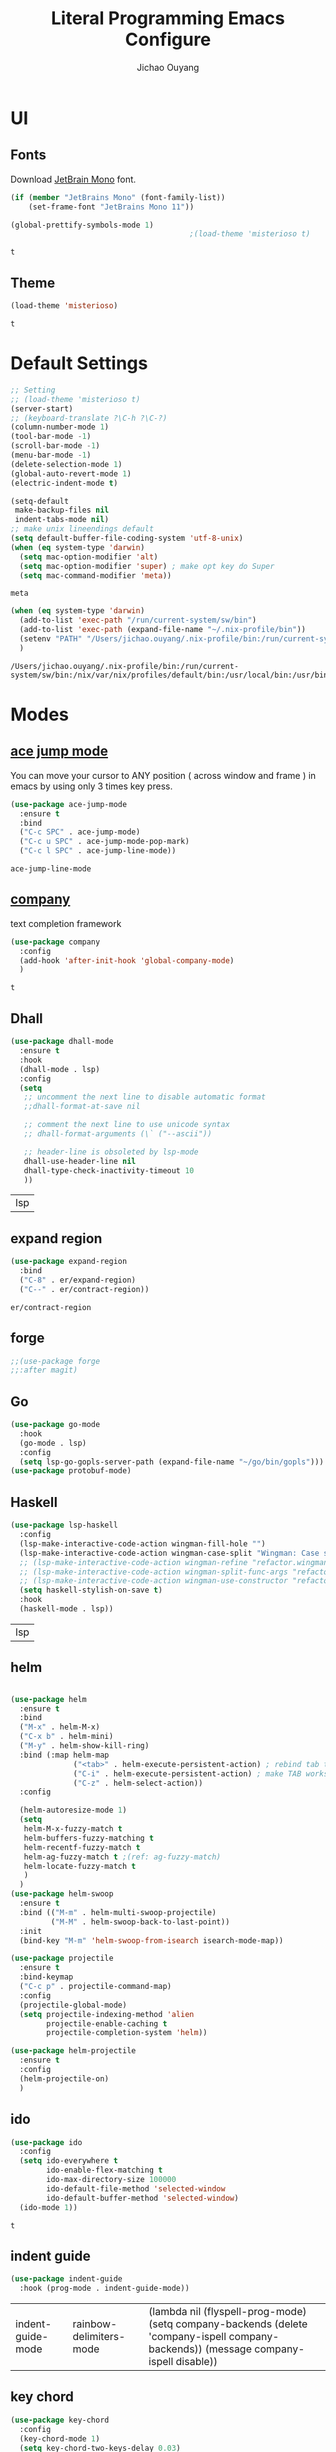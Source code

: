 #+OPTIONS: H:2
#+TITLE: Literal Programming Emacs Configure
#+AUTHOR: Jichao Ouyang
#+PROPERTY: header-args :tangle "README.el"

* UI

** Fonts
   Download [[https://www.jetbrains.com/lp/mono/][JetBrain Mono]] font.
   #+BEGIN_SRC emacs-lisp
     (if (member "JetBrains Mono" (font-family-list))
         (set-frame-font "JetBrains Mono 11"))

     (global-prettify-symbols-mode 1)
                                             ;(load-theme 'misterioso t)
   #+END_SRC

   #+RESULTS:
   : t

** Theme
   #+begin_src emacs-lisp
     (load-theme 'misterioso)
   #+end_src

   #+RESULTS:
   : t

* Default Settings
  #+BEGIN_SRC emacs-lisp
    ;; Setting
    ;; (load-theme 'misterioso t)
    (server-start)
    ;; (keyboard-translate ?\C-h ?\C-?)
    (column-number-mode 1)
    (tool-bar-mode -1)
    (scroll-bar-mode -1)
    (menu-bar-mode -1)
    (delete-selection-mode 1)
    (global-auto-revert-mode 1)
    (electric-indent-mode t)

    (setq-default
     make-backup-files nil
     indent-tabs-mode nil)
    ;; make unix lineendings default
    (setq default-buffer-file-coding-system 'utf-8-unix)
    (when (eq system-type 'darwin)
      (setq mac-option-modifier 'alt)
      (setq mac-option-modifier 'super) ; make opt key do Super
      (setq mac-command-modifier 'meta))
  #+END_SRC

  #+RESULTS:
  : meta

  #+BEGIN_SRC emacs-lisp
    (when (eq system-type 'darwin)
      (add-to-list 'exec-path "/run/current-system/sw/bin")
      (add-to-list 'exec-path (expand-file-name "~/.nix-profile/bin"))
      (setenv "PATH" "/Users/jichao.ouyang/.nix-profile/bin:/run/current-system/sw/bin:/nix/var/nix/profiles/default/bin:/usr/local/bin:/usr/bin:/usr/sbin:/bin:/sbin")
      )
  #+END_SRC
  #+RESULTS:
  : /Users/jichao.ouyang/.nix-profile/bin:/run/current-system/sw/bin:/nix/var/nix/profiles/default/bin:/usr/local/bin:/usr/bin:/usr/sbin:/bin:/sbin


* Modes

** [[https://github.com/winterTTr/ace-jump-mode][ace jump mode]]

   You can move your cursor to ANY position ( across window and frame ) in emacs by using only 3 times key press.

   #+BEGIN_SRC emacs-lisp
     (use-package ace-jump-mode
       :ensure t
       :bind
       ("C-c SPC" . ace-jump-mode)
       ("C-c u SPC" . ace-jump-mode-pop-mark)
       ("C-c l SPC" . ace-jump-line-mode))
   #+END_SRC

   #+RESULTS:
   : ace-jump-line-mode

** [[https://github.com/company-mode/company-mode][company]]

   text completion framework
 
   #+BEGIN_SRC emacs-lisp
     (use-package company
       :config
       (add-hook 'after-init-hook 'global-company-mode)
       )
   #+END_SRC

   #+RESULTS:
   : t

** Dhall
   #+begin_src emacs-lisp
     (use-package dhall-mode
       :ensure t
       :hook
       (dhall-mode . lsp)
       :config
       (setq
        ;; uncomment the next line to disable automatic format
        ;;dhall-format-at-save nil

        ;; comment the next line to use unicode syntax
        ;; dhall-format-arguments (\` ("--ascii"))

        ;; header-line is obsoleted by lsp-mode
        dhall-use-header-line nil
        dhall-type-check-inactivity-timeout 10
        ))

   #+end_src

   #+RESULTS:
   | lsp |

** expand region
   #+BEGIN_SRC emacs-lisp
     (use-package expand-region
       :bind
       ("C-8" . er/expand-region)
       ("C--" . er/contract-region))
   #+END_SRC

   #+RESULTS:
   : er/contract-region

** COMMENT Flyspell

   #+BEGIN_SRC emacs-lisp
     (use-package flycheck
       :ensure t
       :init
       (global-flycheck-mode)
       :config
       (dolist (hook '(text-mode-hook))
         (add-hook hook (lambda ()
                          (flyspell-mode 1)
                          (add-to-list 'company-backends 'company-ispell)
                          (message "company-ispell enable")
                          )
                   ))
       (dolist (hook '(prog-mode-hook))
         (add-hook hook (lambda ()
                          (flyspell-prog-mode)
                          (setq company-backends (delete 'company-ispell company-backends))
                          (message "company-ispell disable")
                          )))
       )
   #+End_SRC

   #+RESULTS:
   : t

** forge 
   #+BEGIN_SRC emacs-lisp
     ;;(use-package forge
     ;;:after magit)
   #+END_SRC

   #+RESULTS:

** Go
   #+begin_src emacs-lisp
     (use-package go-mode
       :hook
       (go-mode . lsp)
       :config
       (setq lsp-go-gopls-server-path (expand-file-name "~/go/bin/gopls")))
     (use-package protobuf-mode)
   #+end_src

   #+RESULTS:

** Haskell
   #+begin_src emacs-lisp
     (use-package lsp-haskell
       :config
       (lsp-make-interactive-code-action wingman-fill-hole "")
       (lsp-make-interactive-code-action wingman-case-split "Wingman: Case split on sec")
       ;; (lsp-make-interactive-code-action wingman-refine "refactor.wingman.refine")
       ;; (lsp-make-interactive-code-action wingman-split-func-args "refactor.wingman.spltFuncArgs")
       ;; (lsp-make-interactive-code-action wingman-use-constructor "refactor.wingman.useConstructor")
       (setq haskell-stylish-on-save t)
       :hook
       (haskell-mode . lsp))
   #+end_src

   #+RESULTS:
   | lsp |

** helm
   #+BEGIN_SRC emacs-lisp

     (use-package helm
       :ensure t
       :bind
       ("M-x" . helm-M-x)
       ("C-x b" . helm-mini)
       ("M-y" . helm-show-kill-ring)
       :bind (:map helm-map
                   ("<tab>" . helm-execute-persistent-action) ; rebind tab to run persistent action
                   ("C-i" . helm-execute-persistent-action) ; make TAB works in terminal
                   ("C-z" . helm-select-action))
       :config
  
       (helm-autoresize-mode 1)
       (setq 
        helm-M-x-fuzzy-match t
        helm-buffers-fuzzy-matching t
        helm-recentf-fuzzy-match t
        helm-ag-fuzzy-match t ;(ref: ag-fuzzy-match)
        helm-locate-fuzzy-match t
        )
       )
     (use-package helm-swoop
       :ensure t
       :bind (("M-m" . helm-multi-swoop-projectile)
              ("M-M" . helm-swoop-back-to-last-point))
       :init
       (bind-key "M-m" 'helm-swoop-from-isearch isearch-mode-map))

     (use-package projectile
       :ensure t
       :bind-keymap
       ("C-c p" . projectile-command-map)
       :config
       (projectile-global-mode)
       (setq projectile-indexing-method 'alien
             projectile-enable-caching t
             projectile-completion-system 'helm))

     (use-package helm-projectile
       :ensure t
       :config
       (helm-projectile-on)
       )
   #+END_SRC

** ido
   #+BEGIN_SRC emacs-lisp
     (use-package ido
       :config
       (setq ido-everywhere t
             ido-enable-flex-matching t
             ido-max-directory-size 100000
             ido-default-file-method 'selected-window
             ido-default-buffer-method 'selected-window)
       (ido-mode 1))
   #+END_SRC

   #+RESULTS:
   : t

** indent guide
   #+begin_src emacs-lisp
     (use-package indent-guide
       :hook (prog-mode . indent-guide-mode))
   #+end_src

   #+RESULTS:
   | indent-guide-mode | rainbow-delimiters-mode | (lambda nil (flyspell-prog-mode) (setq company-backends (delete 'company-ispell company-backends)) (message company-ispell disable)) |

** COMMENT js2 mode
   #+BEGIN_SRC emacs-lisp
     (use-package js2-mode
       :config
       (add-to-list 'auto-mode-alist '("\\.js$" . js2-mode))
       (add-to-list 'auto-mode-alist '("\\.sjs$" . js2-mode))
       (add-to-list 'auto-mode-alist '("\\.es6$" . js2-mode))
       (setq js2-allow-rhino-new-expr-initializer nil)
       (setq js2-enter-indents-newline t)
       (setq js2-global-externs '("module" "require" "buster" "sinon" "assert" "refute" "setTimeout" "clearTimeout" "setInterval" "clearInterval" "location" "__dirname" "console" "JSON"))
       (setq js2-idle-timer-delay 0.1)
       (setq js2-indent-on-enter-key nil)
       (setq js2-mirror-mode nil)
       (setq js2-strict-inconsistent-return-warning nil)
       (setq js2-auto-indent-p t)
       (setq js2-include-rhino-externs nil)
       (setq js2-include-gears-externs nil)
       (setq js2-concat-multiline-strings 'eol)
       (setq js2-rebind-eol-bol-keys nil)
       (setq js2-mode-show-parse-errors t)
       (setq js2-mode-show-strict-warnings nil))
   #+END_SRC

   #+RESULTS:
   : t

** key chord
   #+BEGIN_SRC emacs-lisp
     (use-package key-chord
       :config
       (key-chord-mode 1)
       (setq key-chord-two-keys-delay 0.03)
       (key-chord-define-global "vr"     'vr/replace)
       (key-chord-define-global "ln"     'display-line-numbers-mode)
       (key-chord-define-global ",."     "<>\C-b")
       (key-chord-define-global " u"     'capitalize-word)
       )
   #+END_SRC

   #+RESULTS:
   : t

** Langtool
   Install LanguageTool version 3.0 or later (and java) https://languagetool.org/

   extract them into =/usr/local/share/LanguageTool=

   #+BEGIN_SRC emacs-lisp
     (use-package langtool
       :config
       (setq langtool-language-tool-jar "/usr/local/share/LanguageTool/languagetool-commandline.jar"
             langtool-disabled-rules '("WHITESPACE_RULE"
                                       "EN_UNPAIRED_BRACKETS"
                                       "COMMA_PARENTHESIS_WHITESPACE"
                                       "EN_QUOTES")
             langtool-default-language "en-US")
       )

   #+END_SRC

   #+RESULTS:
   : t

** lsp
   #+begin_src emacs-lisp
                    (use-package lsp-mode
                      :config
                      (setq lsp-prefer-flymake nil
                       lsp-enable-file-watchers nil
                       lsp-lens-enable nil
                       lsp-ui-doc-show-with-cursor t
                       lsp-ui-sideline-show-code-actions t
                       lsp-ui-sideline-enable t
                       lsp-signature-auto-activate t
                       lsp-completion-show-detail t )
                      )

                    ;; Add metals backend for lsp-mode
                    ;; (use-package lsp-metals)

                    ;; Enable nice rendering of documentation on hover
                    (use-package lsp-ui)
   #+end_src

   #+RESULTS:

** COMMENT ligature
   #+BEGIN_SRC emacs-lisp
     (when (cl-search "27." (emacs-version))
       (use-package ligature
         :init
         (ligature-set-ligatures 'prog-mode '("|||>" "<|||" "<==>" "<!--" "####" "~~>" "***" "||=" "||>"
                                              ":::" "::=" "=:=" "===" "==>" "=!=" "=>>" "=<<" "=/=" "!=="
                                              "!!." ">=>" ">>=" ">>>" ">>-" ">->" "->>" "-->" "---" "-<<"
                                              "<~~" "<~>" "<*>" "<||" "<|>" "<$>" "<==" "<=>" "<=<" "<->"
                                              "<--" "<-<" "<<=" "<<-" "<<<" "<+>" "</>" "###" "#_(" "..<"
                                              "..." "+++" "/==" "///" "_|_" "www" "&&" "^=" "~~" "~@" "~="
                                              "~>" "~-" "**" "*>" "*/" "||" "|}" "|]" "|=" "|>" "|-" "{|"
                                              "[|" "]#" "::" ":=" ":>" ":<" "$>" "==" "=>" "!=" "!!" ">:"
                                              ">=" ">>" ">-" "-~" "-|" "->" "--" "-<" "<~" "<*" "<|" "<:"
                                              "<$" "<=" "<>" "<-" "<<" "<+" "</" "#{" "#[" "#:" "#=" "#!"
                                              "##" "#(" "#?" "#_" "%%" ".=" ".-" ".." ".?" "+>" "++" "?:"
                                              "?=" "?." "??" ";;" "/*" "/=" "/>" "//" "__" "~~" "(*" "*)"
                                              "://"))
         (global-ligature-mode t))
       )

   #+END_SRC

   #+RESULTS:

** magit
   #+BEGIN_SRC emacs-lisp
     (use-package magit
       :bind
       ("C-x g" . magit-status))
   #+END_SRC

   #+RESULTS:
   : magit-status

** multi cursor
   #+BEGIN_SRC emacs-lisp
     (use-package multiple-cursors
       :bind
       ("C-<" . mc/mark-previous-like-this)
       ("C->" . mc/mark-next-like-this)
       ("C-*" . mc/mark-all-like-this))
   #+END_SRC

   #+RESULTS:
   : mc/mark-all-like-this

** Nya mode
   #+BEGIN_SRC emacs-lisp
     (use-package nyan-mode
       :ensure t
       :config (nyan-mode t))
   #+END_SRC

** on screen

   #+BEGIN_SRC emacs-lisp
     (use-package on-screen
       :ensure t
       :config
       (on-screen-global-mode 1)
       (setq on-screen-highlight-method 'narrow-line))

   #+END_SRC

   #+RESULTS:
   : narrow-line

** org mode

*** Commond settings
   #+BEGIN_SRC emacs-lisp :noresult
     (use-package org
       :init
       (setq org-agenda-files (quote ("~/SynologyDrive/Documents/notes"))
             org-refile-targets (quote ((nil :maxlevel . 9)
                                        (org-agenda-files :maxlevel . 9)))
             org-directory "~/SynologyDrive/Documents/notes"
             org-default-notes-file (concat org-directory "/refile.org")
             org-refile-use-outline-path t
             org-outline-path-complete-in-steps nil
             org-completion-use-ido t
             org-indirect-buffer-display 'current-window
             org-hide-emphasis-markers t
             org-startup-folded 'content
             org-startup-indented nil
             org-startup-with-inline-images t
             org-startup-truncated nil
             org-src-tab-acts-natively t
             org-fontify-done-headline t
             org-pretty-entities t
             org-odd-levels-only t
             )
       :hook
       (org-mode . visual-line-mode)
       (org-mode . (lambda ()
                     (variable-pitch-mode 1)
                     (mapc
                      (lambda (face)
                        (set-face-attribute face nil :inherit 'fixed-pitch))
                      (list 'org-code
                            'org-link 
                            'org-block
                            'org-table
                            'org-block-begin-line
                            'org-block-end-line
                            'org-meta-line
                            'org-property-value
                            'org-tag
                            'org-document-info-keyword))))
       :config
       (custom-theme-set-faces
        'user
        '(variable-pitch ((t (:family "ETBembo" :weight thin :height 1.25 ))))
        '(fixed-pitch ((t ( :family "JetBrains Mono" :weight thin  :height 0.8 )))))
       (global-set-key (kbd "C-c c") 'org-capture)
       (global-set-key (kbd "C-c a") 'org-agenda)
       )


   #+END_SRC

*** Bullet
    #+begin_src emacs-lisp
      (use-package org-bullets
        :hook (org-mode . org-bullets-mode))
    #+end_src

    #+RESULTS:
   
*** Encryption
    #+BEGIN_SRC emacs-lisp
      (use-package org-crypt
        :config 
        (org-crypt-use-before-save-magic)
        (setq org-crypt-key "A506C38D5CC847D0DF01134ADA8B833B52604E63")
        (setq org-tags-exclude-from-inheritance '("crypt"))
        )
    #+END_SRC

    #+RESULTS:
    : t
*** Org Protocol
    #+BEGIN_SRC emacs-lisp

      ;; Capture templates for: TODO tasks, Notes, appointments, phone calls, meetings, and org-protocol
      (use-package org-protocol
        :config
        (setq org-capture-templates
              (quote (("t" "Todo" entry (file+headline (lambda () (concat org-directory "/refile.org")) "Todos")
                       "* TODO %?\n%U\n%a\n" :clock-in t :clock-resume t)
                      ("n" "Note" entry (file+headline (lambda () (concat org-directory "/notes.org")) "Notes")
                       "* %?\n%U\n%a\n" :clock-in t :clock-resume t)
                      ("w" "Work" entry (file+headline (lambda () (concat org-directory "/myob.org")) "Work Notes"))
                      ("x" "protocol" entry (file+headline (lambda () (concat org-directory "/refile.org")) "Org Capture")
                       "* %a\nCaptured On: %U\nWebsite: %l\n\n%i\n%?")
                      )))
        )

    #+END_SRC

    #+RESULTS:
    : selected-window

** prompt
   #+BEGIN_SRC emacs-lisp
     (defalias 'yes-or-no-p 'y-or-n-p)
     (setq kill-buffer-query-functions
           (remq 'process-kill-buffer-query-function
                 kill-buffer-query-functions))
   #+END_SRC

   #+RESULTS:
   
** PureScript

   #+BEGIN_SRC emacs-lisp
     (use-package psc-ide
       :init
       (setq psc-ide-use-npm-bin t)
       :config
       (add-hook 'purescript-mode-hook
                 (lambda ()
                   (psc-ide-mode)
                   (company-mode)
                   (flycheck-mode)
                   (turn-on-purescript-indentation)))

       )
   #+END_SRC

** rainbow delimiter
   #+begin_src emacs-lisp
     (use-package rainbow-delimiters
       :hook (prog-mode . rainbow-delimiters-mode))
   #+end_src

   #+RESULTS:
   | rainbow-delimiters-mode | (lambda nil (flyspell-prog-mode) (setq company-backends (delete 'company-ispell company-backends)) (message company-ispell disable)) |

** Restclient
   #+BEGIN_SRC emacs-lisp
     (use-package restclient
       :config
       (add-to-list 'company-backends 'company-restclient))
     (use-package restclient-jq)
     (use-package restclient-helm)
     ;; :config
     ;; ;
                                             ; 
     ;; :hook (company-mode))
   #+END_SRC

   #+RESULTS:
   : t

** COMMENT Scala Metals
   #+BEGIN_SRC emacs-lisp
     ;; Enable scala-mode for highlighting, indentation and motion commands
     (use-package scala-mode
       :mode "\\.s\\(cala\\|bt\\)$"
       )
     ;; Enable sbt mode for executing sbt commands
     (use-package sbt-mode
       :commands sbt-start sbt-command
       :config
       ;; WORKAROUND: https://github.com/ensime/emacs-sbt-mode/issues/31
       ;; allows using SPACE when in the minibuffer
       (substitute-key-definition
        'minibuffer-complete-word
        'self-insert-command
        minibuffer-local-completion-map)
       ;; sbt-supershell kills sbt-mode:  https://github.com/hvesalai/emacs-sbt-mode/issues/152
       (setq sbt:program-options '("-Dsbt.supershell=false"))
       )
   #+END_SRC

   #+RESULTS:

** [[https://github.com/atomontage/xterm-color][shell-mode]]
   #+begin_src emacs-lisp
     (setq comint-output-filter-functions
           (remove 'ansi-color-process-output comint-output-filter-functions))
   #+end_src

** smartparens
   #+BEGIN_SRC emacs-lisp
     (use-package smartparens
       :init
       (require 'smartparens-config)
       :config
       (smartparens-global-mode t)
       (show-smartparens-global-mode t))

   #+END_SRC

   #+RESULTS:

** textmate
   #+BEGIN_SRC emacs-lisp
     (use-package textmate
       :init
       (textmate-mode)
       (bind-keys
        :map *textmate-mode-map*
        ("M--" . text-scale-decrease)
        ("M-=" . text-scale-increase)
        ("M-}" . textmate-shift-right)
        ("M-<backspace>" . kill-whole-line)
        ("M-c" . kill-ring-save)
        ("M-{" . textmate-shift-left)
        ("M-/" . comment-line)
        ("M-l" . textmate-select-line)
        ))
   #+END_SRC

   #+RESULTS:
   : textmate-select-line

** typescript
   #+BEGIN_SRC emacs-lisp
     (use-package typescript-mode
       :hook
       (typescript-mode . lsp))
   #+END_SRC

   #+RESULTS:
   | lsp |

** COMMENT undo tree
   #+begin_src emacs-lisp
     (use-package undo-tree
       :init (global-undo-tree-mode))
   #+end_src
** unicode
   #+begin_src emacs-lisp
     (use-package unicode-fonts
       :config
       (unicode-fonts-setup))
   #+end_src

   #+RESULTS:
   : t

** web-mode
   #+begin_src emacs-lisp :results none
     (use-package web-mode
       :mode "\\.html$'" "\\.jsx$" "\\.tsx$"
       :init 
       (setq web-mode-markup-indent-offset 2)
       (setq web-mode-css-indent-offset 2)
       (setq web-mode-code-indent-offset 2)
       )
   #+end_src

** which key
   #+begin_src emacs-lisp
     (use-package which-key
       :config
       (which-key-mode)
       (setq which-key-use-C-h-commands t)
       (setq which-key-paging-key "<f5>")
       )
   #+end_src

   #+RESULTS:
   : t

** yasnippet
   #+BEGIN_SRC emacs-lisp
(use-package yasnippet
:config
(yas-global-mode 1))

#+END_SRC

#+RESULTS:
r
